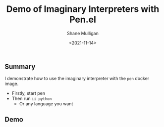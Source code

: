 #+LATEX_HEADER: \usepackage[margin=0.5in]{geometry}
#+OPTIONS: toc:nil

#+HUGO_BASE_DIR: /home/shane/dump/home/shane/notes/ws/blog/blog
#+HUGO_SECTION: ./posts

#+TITLE: Demo of Imaginary Interpreters with Pen.el
#+DATE: <2021-11-14>
#+AUTHOR: Shane Mulligan
#+KEYWORDS: pen 𝑖i imaginary

** Summary
I demonstrate how to use the imaginary
interpreter with the =pen= docker image.

- Firstly, start pen
- Then run =ii python=
  - Or any language you want

** Demo
#+BEGIN_EXPORT html
<!-- Play on asciinema.com -->
<!-- <a title="asciinema recording" href="https://asciinema.org/a/IJW1uab7p40Hi5VJ7Uw4N3aPW" target="_blank"><img alt="asciinema recording" src="https://asciinema.org/a/IJW1uab7p40Hi5VJ7Uw4N3aPW.svg" /></a> -->
<!-- Play on the blog -->
<script src="https://asciinema.org/a/IJW1uab7p40Hi5VJ7Uw4N3aPW.js" id="asciicast-IJW1uab7p40Hi5VJ7Uw4N3aPW" async></script>
#+END_EXPORT